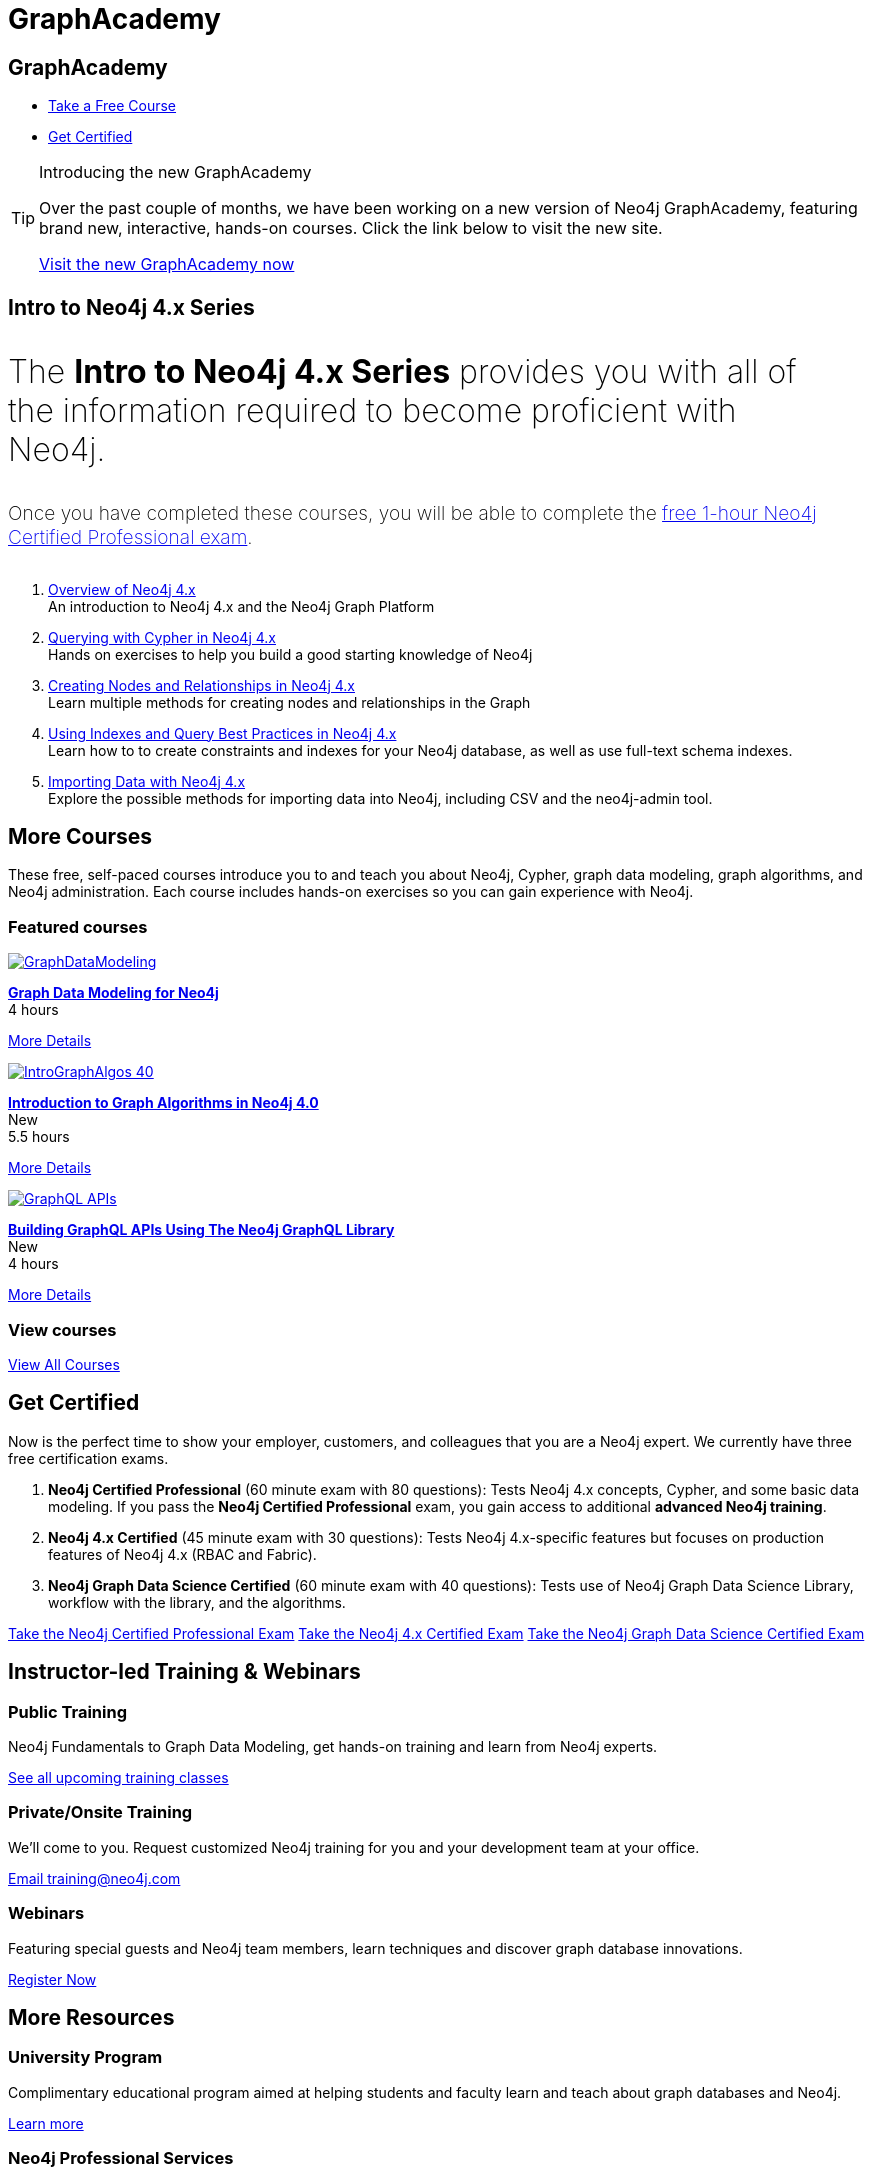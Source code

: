 = GraphAcademy
:page-layout: landing
:page-toclevels: -1
:page-courses-featured: training-gdm-40,training-iga-40,training-graphql-apis

[.hero]
== GraphAcademy

[.buttons]
* xref:courses[Take a Free Course]
* <<Get Certified>>

.Introducing the new GraphAcademy
[TIP]
====
Over the past couple of months, we have been working on a new version of Neo4j GraphAcademy, featuring brand new, interactive, hands-on courses.
Click the link below to visit the new site.

link:https://graphacademy.neo4j.com?ref=old[Visit the new GraphAcademy now,role=btn]
====


[.secondary.leading]
== Intro to Neo4j 4.x Series

++++
<p style="font-size: 2rem; font-weight: 200; margin: 2rem 2rem 2rem 0;">
The <strong>Intro to Neo4j 4.x Series</strong> provides you with all of the information required to become proficient with Neo4j.
</p>
++++

++++
<p style="font-size: 1.2rem; font-weight: 200; margin: 2rem 2rem 2rem 0;">
Once you have completed these courses, you will be able to complete the <a href="neo4j-certification-40">free 1-hour Neo4j Certified Professional exam</a>.
</p>
++++


1. link:/graphacademy/training-overview-40/enrollment/[Overview of Neo4j 4.x] +
   An introduction to Neo4j 4.x and the Neo4j Graph Platform

2. link:/graphacademy/training-querying-40/enrollment/[Querying with Cypher in Neo4j 4.x] +
   Hands on exercises to help you build a good starting knowledge of Neo4j

3. link:/graphacademy/training-updating-40/enrollment/[Creating Nodes and Relationships in Neo4j 4.x] +
   Learn multiple methods for creating nodes and relationships in the Graph

4. link:/graphacademy/training-best-practices-40/enrollment/[Using Indexes and Query Best Practices in Neo4j 4.x] +
   Learn how to to create constraints and indexes for your Neo4j database, as well as use full-text schema indexes.

5. link:/graphacademy/training-importing-data-40/enrollment/[Importing Data with Neo4j 4.x] +
   Explore the possible methods for importing data into Neo4j, including CSV and the neo4j-admin tool.


[[courses]]
[.secondary]
== More Courses

These free, self-paced courses introduce you to and teach you about Neo4j, Cypher, graph data modeling, graph algorithms, and Neo4j administration.
Each course includes hands-on exercises so you can gain experience with Neo4j.

// remind: we cannot generate the course cards dynamically because we are using two distinct playbook to generate the training courses pages and the GraphAcademy informational pages.
[.featured-courses.discrete]
=== Featured courses

// --
// image::https://s3.amazonaws.com/dev.assets.neo4j.com/wp-content/courseLogos/IntroductionToNeo4j-4.0.jpg[link=/graphacademy/training-intro-40/enrollment/]
// [%hardbreaks]
// link:/graphacademy/training-intro-40/enrollment/[*Introduction to Neo4j 4.x Series*,role=course-title]
// [.course-duration]#5 courses that range from 2-5 hours each.#

// [.course-actions]
// link:/graphacademy/training-intro-40/enrollment/[More Details, role=button course-action]
// --

--
image::https://s3.amazonaws.com/dev.assets.neo4j.com/wp-content/courseLogos/GraphDataModeling.jpg[link=/graphacademy/training-gdm-40/enrollment/]
[%hardbreaks]
link:/graphacademy/training-gdm-40/enrollment/[*Graph Data Modeling for Neo4j*, role=course-title]
[.course-duration]#4 hours#

[.course-actions]
link:/graphacademy/training-gdm-40/enrollment/[More Details, role=button course-action]
--

--
image::https://s3.amazonaws.com/dev.assets.neo4j.com/wp-content/courseLogos/IntroGraphAlgos-40.jpg[link=/graphacademy/training-iga-40/enrollment/]
[%hardbreaks]
link:/graphacademy/training-iga-40/enrollment/[*Introduction to Graph Algorithms in Neo4j 4.0*, role=course-title]
[.course-label]#New#
[.course-duration]#5.5 hours#

[.course-actions]
link:/graphacademy/training-iga-40/enrollment/[More Details, role=button course-action]
--

--
image::https://s3.amazonaws.com/dev.assets.neo4j.com/wp-content/courseLogos/GraphQL-APIs.jpg[link=/graphacademy/training-graphql-apis/enrollment/]
[%hardbreaks]
link:/graphacademy/training-graphql-apis/enrollment/[*Building GraphQL APIs Using The Neo4j GraphQL Library*, role=course-title]
[.course-label]#New#
[.course-duration]#4 hours#

[.course-actions]
link:/graphacademy/training-graphql-apis/enrollment/[More Details, role=button course-action]
--

[.discrete]
=== View courses

link:/graphacademy/online-training/[View All Courses, role=more information]

//

[.secondary]
[[get-certified]]
== Get Certified

Now is the perfect time to show your employer, customers, and colleagues that you are a Neo4j expert. We currently have three free certification exams.

1. **Neo4j Certified Professional** (60 minute exam with 80 questions): Tests Neo4j 4.x concepts, Cypher, and some basic data modeling. If you pass the **Neo4j Certified Professional** exam, you gain access to additional **advanced Neo4j training**.
2. **Neo4j 4.x Certified** (45 minute exam with 30 questions): Tests Neo4j 4.x-specific features but focuses on production features of Neo4j 4.x (RBAC and Fabric).
3. **Neo4j Graph Data Science Certified** (60 minute exam with 40 questions): Tests use of Neo4j Graph Data Science Library, workflow with the library, and the algorithms.

link:/graphacademy/neo4j-certification/[Take the Neo4j Certified Professional Exam, role=button course-action]
link:/graphacademy/neo4j-certification-40/[Take the Neo4j 4.x Certified Exam, role=button course-action]
link:/graphacademy/neo4j-gds-certify/[Take the Neo4j Graph Data Science Certified Exam, role=button course-action]

[.flex]
== Instructor-led Training & Webinars

[.column]
=== Public Training

Neo4j Fundamentals to Graph Data Modeling, get hands-on training and learn from Neo4j experts.

link:https://neo4j.com/events/list/?tribe_eventcategory%5B0%5D=25964[See all upcoming training classes^, role=more information]

[.column]
=== Private/Onsite Training

We’ll come to you. Request customized Neo4j training for you and your development team at your office.

mailto:training@neo4j.com[Email \training@neo4j.com^, role=more information]

[.column]
=== Webinars

Featuring special guests and Neo4j team members, learn techniques and discover graph database innovations.

link:https://neo4j.com/webinars/[Register Now^, role=more information]

[.flex.discrete.secondary]
== More Resources

[.column]
=== University Program
Complimentary educational program aimed at helping students and faculty learn and teach about graph databases and Neo4j.

xref:university-program.adoc[Learn more, role=more information]

[.column]
=== Neo4j Professional Services
We offer a Technical bootcamp (4 days) which is a combination of training and consulting services to ensure your project gets off to the right start.

link:https://neo4j.com/professional-services[Learn more, role=more information]
